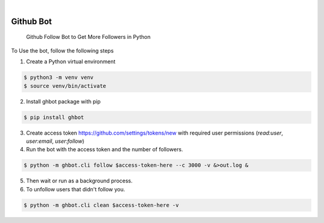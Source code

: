 .. image:: https://img.shields.io/pypi/v/ghbot.svg
    :alt: PyPI-Server
    :target: https://pypi.org/project/ghbot/
.. image:: https://github.com/Clivern/ghbot/actions/workflows/ci.yml/badge.svg
    :alt: Build Status
    :target: https://github.com/Clivern/ghbot/actions/workflows/ci.yml

|

==========
Github Bot
==========

    Github Follow Bot to Get More Followers in Python



To Use the bot, follow the following steps

1. Create a Python virtual environment

.. code-block::

    $ python3 -m venv venv
    $ source venv/bin/activate


2. Install ghbot package with pip

.. code-block::

    $ pip install ghbot


3. Create access token https://github.com/settings/tokens/new with required user permissions (`read:user`, `user:email`, `user:follow`)


4. Run the bot with the access token and the number of followers.

.. code-block::

    $ python -m ghbot.cli follow $access-token-here --c 3000 -v &>out.log &


5. Then wait or run as a background process.

6. To unfollow users that didn't follow you.

.. code-block::

    $ python -m ghbot.cli clean $access-token-here -v
